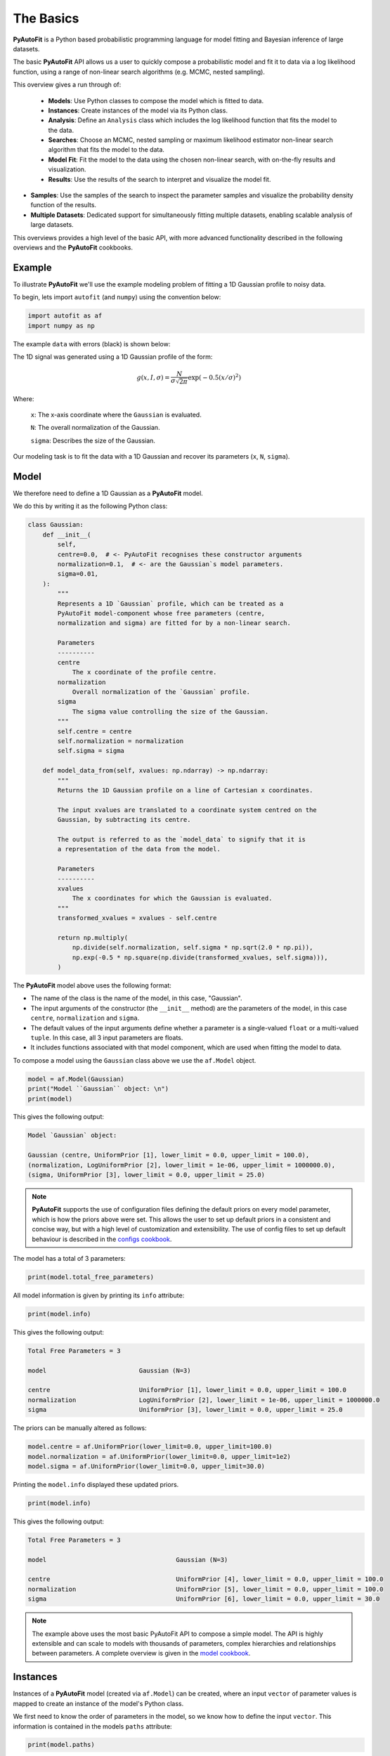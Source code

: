 .. _the_basics:

The Basics
==========

**PyAutoFit** is a Python based probabilistic programming language for model fitting and Bayesian inference
of large datasets.

The basic **PyAutoFit** API allows us a user to quickly compose a probabilistic model and fit it to data via a
log likelihood function, using a range of non-linear search algorithms (e.g. MCMC, nested sampling).

This overview gives a run through of:

 - **Models**: Use Python classes to compose the model which is fitted to data.
 - **Instances**: Create instances of the model via its Python class.
 - **Analysis**: Define an ``Analysis`` class which includes the log likelihood function that fits the model to the data.
 - **Searches**: Choose an MCMC, nested sampling or maximum likelihood estimator non-linear search algorithm that fits the model to the data.
 - **Model Fit**: Fit the model to the data using the chosen non-linear search, with on-the-fly results and visualization.
 - **Results**: Use the results of the search to interpret and visualize the model fit.
- **Samples**: Use the samples of the search to inspect the parameter samples and visualize the probability density function of the results.
- **Multiple Datasets**: Dedicated support for simultaneously fitting multiple datasets, enabling scalable analysis of large datasets.

This overviews provides a high level of the basic API, with more advanced functionality described in the following
overviews and the **PyAutoFit** cookbooks.

Example
-------

To illustrate **PyAutoFit** we'll use the example modeling problem of fitting a 1D Gaussian profile to noisy data.

To begin, lets import ``autofit`` (and ``numpy``) using the convention below:

.. code-block:: python

    import autofit as af
    import numpy as np


The example ``data`` with errors (black) is shown below:

.. image:: https://raw.githubusercontent.com/rhayes777/PyAutoFit/main/docs/images/data.png
  :width: 600
  :alt: Alternative text

The 1D signal was generated using a 1D Gaussian profile of the form:

.. math::

    g(x, I, \sigma) = \frac{N}{\sigma\sqrt{2\pi}} \exp{(-0.5 (x / \sigma)^2)}

Where:

 ``x``: The x-axis coordinate where the ``Gaussian`` is evaluated.

 ``N``: The overall normalization of the Gaussian.

 ``sigma``: Describes the size of the Gaussian.

Our modeling task is to fit the data with a 1D Gaussian and recover its parameters (``x``, ``N``, ``sigma``).

Model
-----

We therefore need to define a 1D Gaussian as a **PyAutoFit** model.

We do this by writing it as the following Python class:

.. code-block:: python

    class Gaussian:
        def __init__(
            self,
            centre=0.0,  # <- PyAutoFit recognises these constructor arguments
            normalization=0.1,  # <- are the Gaussian`s model parameters.
            sigma=0.01,
        ):
            """
            Represents a 1D `Gaussian` profile, which can be treated as a
            PyAutoFit model-component whose free parameters (centre,
            normalization and sigma) are fitted for by a non-linear search.

            Parameters
            ----------
            centre
                The x coordinate of the profile centre.
            normalization
                Overall normalization of the `Gaussian` profile.
            sigma
                The sigma value controlling the size of the Gaussian.
            """
            self.centre = centre
            self.normalization = normalization
            self.sigma = sigma

        def model_data_from(self, xvalues: np.ndarray) -> np.ndarray:
            """
            Returns the 1D Gaussian profile on a line of Cartesian x coordinates.

            The input xvalues are translated to a coordinate system centred on the
            Gaussian, by subtracting its centre.

            The output is referred to as the `model_data` to signify that it is
            a representation of the data from the model.

            Parameters
            ----------
            xvalues
                The x coordinates for which the Gaussian is evaluated.
            """
            transformed_xvalues = xvalues - self.centre

            return np.multiply(
                np.divide(self.normalization, self.sigma * np.sqrt(2.0 * np.pi)),
                np.exp(-0.5 * np.square(np.divide(transformed_xvalues, self.sigma))),
            )

The **PyAutoFit** model above uses the following format:

- The name of the class is the name of the model, in this case, "Gaussian".

- The input arguments of the constructor (the ``__init__`` method) are the parameters of the model, in this case ``centre``, ``normalization`` and ``sigma``.
  
- The default values of the input arguments define whether a parameter is a single-valued ``float`` or a multi-valued ``tuple``. In this case, all 3 input parameters are floats.
  
- It includes functions associated with that model component, which are used when fitting the model to data.


To compose a model using the ``Gaussian`` class above we use the ``af.Model`` object.

.. code-block:: python

    model = af.Model(Gaussian)
    print("Model ``Gaussian`` object: \n")
    print(model)

This gives the following output:

.. code-block:: bash

    Model `Gaussian` object:

    Gaussian (centre, UniformPrior [1], lower_limit = 0.0, upper_limit = 100.0),
    (normalization, LogUniformPrior [2], lower_limit = 1e-06, upper_limit = 1000000.0),
    (sigma, UniformPrior [3], lower_limit = 0.0, upper_limit = 25.0)

.. note::

    **PyAutoFit** supports the use of configuration files defining the default priors on every model parameter, which is
    how the priors above were set. This allows the user to set up default priors in a consistent and concise way, but
    with a high level of customization and extensibility. The use of config files to set up default behaviour is
    described in the `configs cookbook <https://pyautofit.readthedocs.io/en/latest/cookbooks/configs.html>`_.

The model has a total of 3 parameters:

.. code-block:: python

    print(model.total_free_parameters)

All model information is given by printing its ``info`` attribute:

.. code-block:: python

    print(model.info)

This gives the following output:

.. code-block:: bash

    Total Free Parameters = 3

    model                         Gaussian (N=3)

    centre                        UniformPrior [1], lower_limit = 0.0, upper_limit = 100.0
    normalization                 LogUniformPrior [2], lower_limit = 1e-06, upper_limit = 1000000.0
    sigma                         UniformPrior [3], lower_limit = 0.0, upper_limit = 25.0

The priors can be manually altered as follows:

.. code-block:: python

    model.centre = af.UniformPrior(lower_limit=0.0, upper_limit=100.0)
    model.normalization = af.UniformPrior(lower_limit=0.0, upper_limit=1e2)
    model.sigma = af.UniformPrior(lower_limit=0.0, upper_limit=30.0)

Printing the ``model.info`` displayed these updated priors.

.. code-block:: python

    print(model.info)

This gives the following output:

.. code-block:: bash

    Total Free Parameters = 3

    model                                   Gaussian (N=3)

    centre                                  UniformPrior [4], lower_limit = 0.0, upper_limit = 100.0
    normalization                           UniformPrior [5], lower_limit = 0.0, upper_limit = 100.0
    sigma                                   UniformPrior [6], lower_limit = 0.0, upper_limit = 30.0

.. note::

    The example above uses the most basic PyAutoFit API to compose a simple model. The API is highly extensible and
    can scale to models with thousands of parameters, complex hierarchies and relationships between parameters.
    A complete overview is given in the `model cookbook <https://pyautofit.readthedocs.io/en/latest/cookbooks/model.html>`_.

Instances
---------

Instances of a **PyAutoFit** model (created via ``af.Model``) can be created, where an input ``vector`` of parameter
values is mapped to create an instance of the model's Python class.

We first need to know the order of parameters in the model, so we know how to define the input ``vector``. This
information is contained in the models ``paths`` attribute:

.. code-block:: python

    print(model.paths)

This gives the following output:

.. code-block:: bash

    [('centre',), ('normalization',), ('sigma',)]

We input values for the 3 free parameters of our model following the order of paths above (``centre=30.0``, ``normalization=2.0`` and ``sigma=3.0``):

.. code-block:: python

    instance = model.instance_from_vector(vector=[30.0, 2.0, 3.0])

This is an instance of the ``Gaussian`` class.

.. code-block:: python

    print("Model Instance: \n")
    print(instance)

This gives the following output:

.. code-block:: bash

    Model Instance:

    <__main__.Gaussian object at 0x7f3e37cb1990>

It has the parameters of the ``Gaussian`` with the values input above.

.. code-block:: python

    print("Instance Parameters \n")
    print("x = ", instance.centre)
    print("normalization = ", instance.normalization)
    print("sigma = ", instance.sigma)

This gives the following output:

.. code-block:: bash

    Instance Parameters

    x =  30.0
    normalization =  2.0
    sigma =  3.0

We can use functions associated with the class, specifically the ``model_data_from`` function, to
create a realization of the ``Gaussian`` and plot it.

.. code-block:: python

    xvalues = np.arange(0.0, 100.0, 1.0)

    model_data = instance.model_data_from(xvalues=xvalues)

    plt.plot(xvalues, model_data, color="r")
    plt.title("1D Gaussian Model Data.")
    plt.xlabel("x values of profile")
    plt.ylabel("Gaussian Value")
    plt.show()
    plt.clf()

Here is what the plot looks like:

.. image:: https://raw.githubusercontent.com/rhayes777/PyAutoFit/main/docs/images/model_gaussian.png
  :width: 600
  :alt: Alternative text

.. note::

    Mapping models to instance of their Python classes is an integral part of the core **PyAutoFit** API. It enables
    the advanced model composition and results management tools illustrated in the following overviews and cookbooks.

Analysis
--------

We now tell **PyAutoFit** how to fit the model to data.

We define an ``Analysis`` class, which includes:

- An ``__init__`` constructor, which takes as input the ``data`` and ``noise_map`` (this can be extended with anything else necessary to fit the model to the data).

- A ``log_likelihood_function``, defining how for an ``instance`` of the model we fit it to the data and return a log likelihood value.

Read the comments and docstrings of the ``Analysis`` object below in detail for a full description of how an analysis works.

.. code-block:: python

    class Analysis(af.Analysis):
        def __init__(self, data: np.ndarray, noise_map: np.ndarray):
            """
            The ``Analysis`` class acts as an interface between the data and
            model in **PyAutoFit**.

            Its ``log_likelihood_function`` defines how the model is fitted to
            the data and it is called many times by the non-linear search fitting
            algorithm.

            In this example the ``Analysis`` ``__init__`` constructor only contains
            the ``data`` and ``noise-map``, but it can be easily extended to
            include other quantities.

            Parameters
            ----------
            data
                A 1D numpy array containing the data (e.g. a noisy 1D signal)
                fitted in the readthedocs and workspace examples.
            noise_map
                A 1D numpy array containing the noise values of the data, used
                for computing the goodness of fit metric, the log likelihood.
            """

            super().__init__()

            self.data = data
            self.noise_map = noise_map

        def log_likelihood_function(self, instance) -> float:
            """
            Returns the log likelihood of a fit of a 1D Gaussian to the dataset.

            The data is fitted using an ``instance`` of the ``Gaussian`` class
            where its ``model_data_from`` is called in order to
            create a model data representation of the Gaussian that is fitted to the data.
            """

            """
            The ``instance`` that comes into this method is an instance of the ``Gaussian``
            model above, which was created via ``af.Model()``.

            The parameter values are chosen by the non-linear search and therefore are based
            on where it has mapped out the high likelihood regions of parameter space are.

            The lines of Python code are commented out below to prevent excessive print
            statements when we run the non-linear search, but feel free to uncomment
            them and run the search to see the parameters of every instance
            that it fits.

            # print("Gaussian Instance:")
            # print("Centre = ", instance.centre)
            # print("Normalization = ", instance.normalization)
            # print("Sigma = ", instance.sigma)
            """

            """
            Get the range of x-values the data is defined on, to evaluate the model of the Gaussian.
            """
            xvalues = np.arange(self.data.shape[0])

            """
            Use these xvalues to create model data of our Gaussian.
            """
            model_data = instance.model_data_from(xvalues=xvalues)

            """
            Fit the model gaussian line data to the observed data, computing the residuals,
            chi-squared and log likelihood.
            """
            residual_map = self.data - model_data
            chi_squared_map = (residual_map / self.noise_map) ** 2.0
            chi_squared = sum(chi_squared_map)
            noise_normalization = np.sum(np.log(2 * np.pi * self.noise_map**2.0))
            log_likelihood = -0.5 * (chi_squared + noise_normalization)

            return log_likelihood

Create an instance of the ``Analysis`` class by passing the ``data`` and ``noise_map``.

.. code-block:: python

    analysis = Analysis(data=data, noise_map=noise_map)

.. note::

    The `Analysis` class shown above is the simplest example possible. The API is highly extensible and can include
    model-specific output, visualization and latent variable calculations. A complete overview is given in the
    `analysis cookbook <https://pyautofit.readthedocs.io/en/latest/cookbooks/analysis.html>`_.

Non Linear Search
-----------------

We now have a model to fit to the data, and an analysis class that performs this fit.

We now choose our fitting algorithm, called the "non-linear search", and fit the model to the data.

**PyAutoFit** supports many non-linear searches, which broadly speaking fall into three categories, MCMC, nested
sampling and maximum likelihood estimators.

For this example, we choose the nested sampling algorithm Dynesty.

.. code-block:: python

    search = af.DynestyStatic(
        nlive=100,
    )

The default settings of the non-linear search are specified in the configuration files of **PyAutoFit**, just
like the default priors of the model components above. The ensures the basic API of your code is concise and
readable, but with the flexibility to customize the search to your specific model-fitting problem.

.. note::

    PyAutoFit supports a wide range of non-linear searches, including detailed visualuzation, support for parallel
    processing, and GPU and gradient based methods using the library JAX (https://jax.readthedocs.io/en/latest/).
    A complete overview is given in the `searches cookbook <https://pyautofit.readthedocs.io/en/latest/cookbooks/search.html>`_.

Model Fit
---------

We begin the non-linear search by passing the model and analysis to its ``fit`` method.

.. code-block:: python

    print(
        The non-linear search has begun running.
        This Jupyter notebook cell with progress once the search
        has completed - this could take a few minutes!
    )

    result = search.fit(model=model, analysis=analysis)

    print("The search has finished run - you may now continue the notebook.")


Result
------

The result object returned by the fit provides information on the results of the non-linear search. 

The ``info`` attribute shows the result in a readable format.

.. code-block:: python

    print(result.info)

The output is as follows:

.. code-block:: bash

    Bayesian Evidence                       167.54413502
    Maximum Log Likelihood                  183.29775793
    Maximum Log Posterior                   183.29775793

    model                                   Gaussian (N=3)

    Maximum Log Likelihood Model:

    centre                                  49.880
    normalization                           24.802
    sigma                                   9.849


    Summary (3.0 sigma limits):

    centre                                  49.88 (49.51, 50.29)
    normalization                           24.80 (23.98, 25.67)
    sigma                                   9.84 (9.47, 10.25)


    Summary (1.0 sigma limits):

    centre                                  49.88 (49.75, 50.01)
    normalization                           24.80 (24.54, 25.11)
    sigma                                   9.84 (9.73, 9.97)

Results are returned as instances of the model, as illustrated above in the instance section.

For example, we can print the result's maximum likelihood instance.

.. code-block:: python

    print(result.max_log_likelihood_instance)

    print("\nModel-fit Max Log-likelihood Parameter Estimates: \n")
    print("Centre = ", result.max_log_likelihood_instance.centre)
    print("Normalization = ", result.max_log_likelihood_instance.normalization)
    print("Sigma = ", result.max_log_likelihood_instance.sigma)

This gives the following output:

.. code-block:: bash

    Model-fit Max Log-likelihood Parameter Estimates:

    Centre =  49.87954357347897
    Normalization =  24.80227227310798
    Sigma =  9.84888033338011

A benefit of the result being an instance is that we can use any of its methods to inspect the results.

Below, we use the maximum likelihood instance to compare the maximum likelihood ``Gaussian`` to the data.

.. code-block:: python

    model_data = result.max_log_likelihood_instance.model_data_from(
        xvalues=np.arange(data.shape[0])
    )

    plt.errorbar(
        x=xvalues, y=data, yerr=noise_map, color="k", ecolor="k", elinewidth=1, capsize=2
    )
    plt.plot(xvalues, model_data, color="r")
    plt.title("Dynesty model fit to 1D Gaussian dataset.")
    plt.xlabel("x values of profile")
    plt.ylabel("Profile normalization")
    plt.show()
    plt.close()

The plot appears as follows:

.. image:: https://raw.githubusercontent.com/rhayes777/PyAutoFit/main/docs/images/toy_model_fit.png
  :width: 600
  :alt: Alternative text

.. note::

    Result objects contain a wealth of information on the model-fit, including parameter and error estimates. They can
    be extensively customized to include additional information specific to your scientific problem. A complete overview
    is given in the `results cookbook <https://pyautofit.readthedocs.io/en/latest/cookbooks/result.html>`_.

Samples
-------

The results object also contains a ``Samples`` object, which contains all information on the non-linear search.

This includes parameter samples, log likelihood values, posterior information and results internal to the specific
algorithm (e.g. the internal dynesty samples).

This is described fully in the results overview, below we use the samples to plot the probability density function
corner of the results.

.. code-block:: python

    plotter = aplt.NestPlotter(samples=result.samples)
    plotter.corner()

The plot appears as follows:

.. image:: https://raw.githubusercontent.com/rhayes777/PyAutoFit/main/docs/images/corner.png
  :width: 600
  :alt: Alternative text

Multiple Datasets
-----------------

Many model-fitting problems require multiple datasets to be fitted simultaneously in order to provide the best constraints on the model.

In **PyAutoFit**, all you have to do to fit multiple datasets is sum your ``Analysis`` classes together:

.. code-block:: python

    analysis_0 = Analysis(data=data_0, noise_map=noise_map_0)
    analysis_1 = Analysis(data=data_1, noise_map=noise_map_1)

    # This means the model is fitted to both datasets simultaneously.

    analysis = analysis_0 + analysis_1

    # summing a list of analysis objects is also a valid API:

    analysis = sum([analysis_0, analysis_1])

By summing analysis objects the log likelihood values computed by the ``log_likelihood_function`` of each individual
analysis class are summed to give an overall log likelihood value that the non-linear search samples when model-fitting.

.. note::

    In the simple example above, instance pf the same ``Analysis`` class were summed (``analysis_0`` and ``analysis_1``).
    Different ``Analysis`` classes can be summed together, for example if different datasets requiring unique
    ``log_likelihood_function`` are fitted simultaneously. More information, including a dedicated API for customizing
    how the model changes over the different datasets, is given in the `multiple datasets cookbook <https://pyautofit.readthedocs.io/en/latest/cookbooks/multiple_datasets.html>`_.


Wrap Up
-------

This overview explains the basic **PyAutoFit**. It used a simple model, a simple dataset, a simple model-fitting problem
and therefore the simplest **PyAutoFit** API possible.

You should now have a good idea for how you would define and compose your own model, fit it to data with a
non-linear search, and use the results to interpret the fit.

The **PyAutoFit** API introduce here is very extensible and very customizable, and therefore easily adapted
to your own model-fitting problems.

The next overview describes how to use **PyAutoFit** to set up a scientific workflow, and use the PyAutoFit API
to make your model-fitting efficient scalable to large datasets whilst ensuring you can still perform detailed
scientific interpretation of the results.

Resources
---------

The `autofit_workspace: <https://github.com/Jammy2211/autofit_workspace/>`_ has numerous examples of how to perform
more complex model-fitting tasks:

The following cookbooks describe how to use the API for more complex model-fitting tasks:

**Model Cookbook: https://pyautofit.readthedocs.io/en/latest/cookbooks/model.html**

Compose complex models from multiple Python classes, lists, dictionaries and customize their parameterization.

**Analysis Cookbook: https://pyautofit.readthedocs.io/en/latest/cookbooks/search.html**

Customize the analysis with model-specific output and visualization.

**Searches Cookbook: https://pyautofit.readthedocs.io/en/latest/cookbooks/analysis.html**

Choose from a variety of non-linear searches and customize their behaviour, for example outputting results to hard-disk and parallelizing the search.

**Results Cookbook: https://pyautofit.readthedocs.io/en/latest/cookbooks/result.html**

The variety of results available from a fit, including parameter estimates, error estimates, model comparison and visualization.

**Configs Cookbook: https://pyautofit.readthedocs.io/en/latest/cookbooks/configs.html**

Customize default settings using configuration files, for example setting priors, search settings and visualization.

**Multiple Dataset Cookbook: https://pyautofit.readthedocs.io/en/latest/cookbooks/multiple_datasets.html**

Fit multiple datasets simultaneously, by combining their analysis classes such that their log likelihoods are summed.



